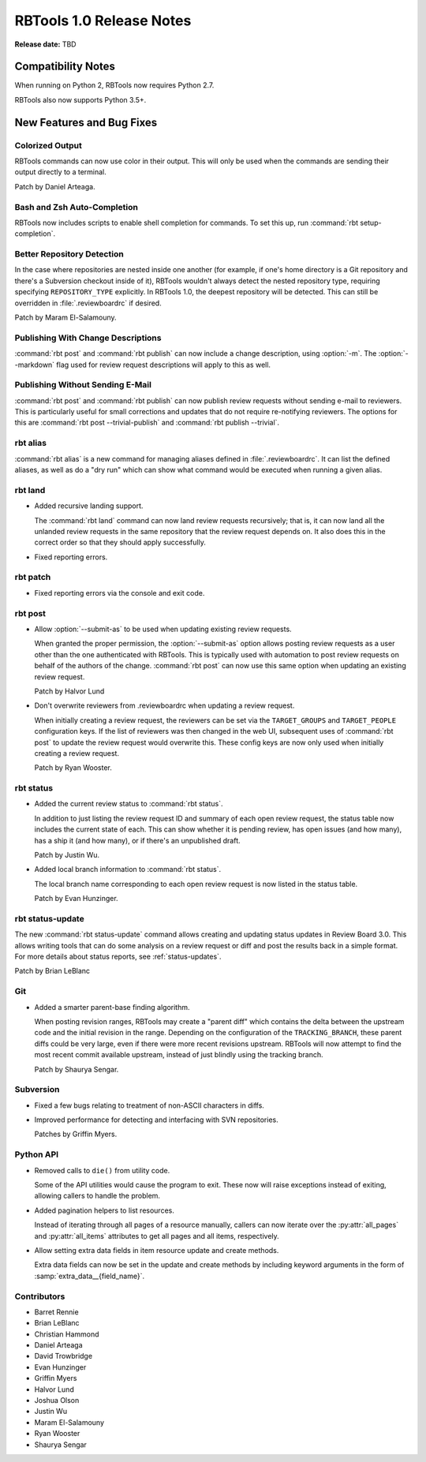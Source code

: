 .. default-intersphinx:: rbt1.0 rb-latest


=========================
RBTools 1.0 Release Notes
=========================

**Release date:** TBD


Compatibility Notes
===================

When running on Python 2, RBTools now requires Python 2.7.

RBTools also now supports Python 3.5+.


New Features and Bug Fixes
==========================

Colorized Output
----------------

RBTools commands can now use color in their output. This will only be used
when the commands are sending their output directly to a terminal.

Patch by Daniel Arteaga.


Bash and Zsh Auto-Completion
----------------------------

RBTools now includes scripts to enable shell completion for commands. To set
this up, run :command:`rbt setup-completion`.


Better Repository Detection
---------------------------

In the case where repositories are nested inside one another (for example, if
one's home directory is a Git repository and there's a Subversion checkout
inside of it), RBTools wouldn't always detect the nested repository type,
requiring specifying ``REPOSITORY_TYPE`` explicitly. In RBTools 1.0, the
deepest repository will be detected. This can still be overridden in
:file:`.reviewboardrc` if desired.

Patch by Maram El-Salamouny.


Publishing With Change Descriptions
-----------------------------------

.. program:: rbt publish

:command:`rbt post` and :command:`rbt publish` can now include a change
description, using :option:`-m`. The :option:`--markdown` flag used for
review request descriptions will apply to this as well.


Publishing Without Sending E-Mail
---------------------------------

:command:`rbt post` and :command:`rbt publish` can now publish review requests
without sending e-mail to reviewers. This is particularly useful for small
corrections and updates that do not require re-notifying reviewers. The options
for this are :command:`rbt post --trivial-publish` and
:command:`rbt publish --trivial`.


rbt alias
---------

.. program:: rbt alias

:command:`rbt alias` is a new command for managing aliases defined in
:file:`.reviewboardrc`. It can list the defined aliases, as well as do a "dry
run" which can show what command would be executed when running a given alias.


rbt land
--------

.. program:: rbt land

* Added recursive landing support.

  The :command:`rbt land` command can now land review requests recursively;
  that is, it can now land all the unlanded review requests in the same
  repository that the review request depends on. It also does this in the
  correct order so that they should apply successfully.

* Fixed reporting errors.


rbt patch
---------

* Fixed reporting errors via the console and exit code.


rbt post
--------

.. program:: rbt post

* Allow :option:`--submit-as` to be used when updating existing review
  requests.

  When granted the proper permission, the :option:`--submit-as` option allows
  posting review requests as a user other than the one authenticated with
  RBTools. This is typically used with automation to post review requests on
  behalf of the authors of the change. :command:`rbt post` can now use this
  same option when updating an existing review request.

  Patch by Halvor Lund

* Don't overwrite reviewers from .reviewboardrc when updating a review request.

  When initially creating a review request, the reviewers can be set via the
  ``TARGET_GROUPS`` and ``TARGET_PEOPLE`` configuration keys. If the list of
  reviewers was then changed in the web UI, subsequent uses of :command:`rbt
  post` to update the review request would overwrite this. These config keys
  are now only used when initially creating a review request.

  Patch by Ryan Wooster.


rbt status
----------

.. program:: rbt status

* Added the current review status to :command:`rbt status`.

  In addition to just listing the review request ID and summary of each open
  review request, the status table now includes the current state of each. This
  can show whether it is pending review, has open issues (and how many), has a
  ship it (and how many), or if there's an unpublished draft.

  Patch by Justin Wu.

* Added local branch information to :command:`rbt status`.

  The local branch name corresponding to each open review request is now
  listed in the status table.

  Patch by Evan Hunzinger.


rbt status-update
-----------------

.. program:: rbt status-update

The new :command:`rbt status-update` command allows creating and updating
status updates in Review Board 3.0. This allows writing tools that can do some
analysis on a review request or diff and post the results back in a simple
format. For more details about status reports, see
:ref:`status-updates`.

Patch by Brian LeBlanc


Git
---

* Added a smarter parent-base finding algorithm.

  When posting revision ranges, RBTools may create a "parent diff" which
  contains the delta between the upstream code and the initial revision in the
  range. Depending on the configuration of the ``TRACKING_BRANCH``, these
  parent diffs could be very large, even if there were more recent revisions
  upstream. RBTools will now attempt to find the most recent commit available
  upstream, instead of just blindly using the tracking branch.

  Patch by Shaurya Sengar.


Subversion
----------

* Fixed a few bugs relating to treatment of non-ASCII characters in diffs.

* Improved performance for detecting and interfacing with SVN repositories.

  Patches by Griffin Myers.


Python API
----------

* Removed calls to ``die()`` from utility code.

  Some of the API utilities would cause the program to exit. These now will
  raise exceptions instead of exiting, allowing callers to handle the problem.

* Added pagination helpers to list resources.

  Instead of iterating through all pages of a resource manually, callers can
  now iterate over the :py:attr:`all_pages` and :py:attr:`all_items` attributes
  to get all pages and all items, respectively.

* Allow setting extra data fields in item resource update and create methods.

  Extra data fields can now be set in the update and create methods by including
  keyword arguments in the form of :samp:`extra_data__{field_name}`.


Contributors
------------

* Barret Rennie
* Brian LeBlanc
* Christian Hammond
* Daniel Arteaga
* David Trowbridge
* Evan Hunzinger
* Griffin Myers
* Halvor Lund
* Joshua Olson
* Justin Wu
* Maram El-Salamouny
* Ryan Wooster
* Shaurya Sengar
